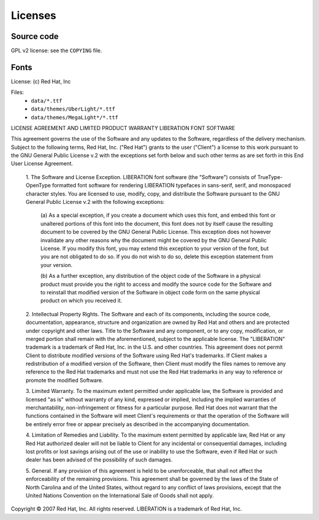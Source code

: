 Licenses
========

Source code
-----------

GPL v2 license: see the ``COPYING`` file.


Fonts
-----

License: (c) Red Hat, Inc

Files:
    - ``data/*.ttf``
    - ``data/themes/UberLight/*.ttf``
    - ``data/themes/MegaLight*/*.ttf``


LICENSE AGREEMENT AND LIMITED PRODUCT WARRANTY
LIBERATION FONT SOFTWARE

This agreement governs the use of the Software and any updates to the
Software, regardless of the delivery mechanism. Subject to the following
terms, Red Hat, Inc. ("Red Hat") grants to the user ("Client") a license to
this work pursuant to the GNU General Public License v.2 with the exceptions
set forth below and such other terms as are set forth in this End User
License Agreement.

 1. The Software and License Exception. LIBERATION font software
 (the "Software") consists of TrueType-OpenType formatted font software for
 rendering LIBERATION typefaces in sans-serif, serif, and monospaced character
 styles. You are licensed to use, modify, copy, and distribute the Software
 pursuant to the GNU General Public License v.2 with the following exceptions:  

  (a) As a special exception, if you create a document which uses this font,
  and embed this font or unaltered portions of this font into the document, 
  this font does not by itself cause the resulting document to be covered 
  by the GNU General Public License. This exception does not however invalidate
  any other reasons why the document might be covered by the GNU General Public License.
  If you modify this font, you may extend this exception to your version of the font,
  but you are not obligated to do so. If you do not wish to do so,
  delete this exception statement from your version.

  (b) As a further exception, any distribution of the object code of the Software in
  a physical product must provide you the right to access and modify the source code
  for the Software and to reinstall that modified version of the Software in object
  code form on the same physical product on which you received it.

 2. Intellectual Property Rights. The Software and each of its components, including
 the source code, documentation, appearance, structure and organization are owned by
 Red Hat and others and are protected under copyright and other laws. Title to the
 Software and any component, or to any copy, modification, or merged portion shall
 remain with the aforementioned, subject to the applicable license. The "LIBERATION"
 trademark is a trademark of Red Hat, Inc. in the U.S. and other countries. This
 agreement does not permit Client to distribute modified versions of the Software
 using Red Hat's trademarks. If Client makes a redistribution of a modified version
 of the Software, then Client must modify the files names to remove any reference to
 the Red Hat trademarks and must not use the Red Hat trademarks in any way to reference
 or promote the modified Software. 

 3. Limited Warranty. To the maximum extent permitted under applicable law, the Software
 is provided and licensed "as is" without warranty of any kind, expressed or implied,
 including the implied warranties of merchantability, non-infringement or fitness for a
 particular purpose. Red Hat does not warrant that the functions contained in the Software
 will meet Client's requirements or that the operation of the Software will be entirely
 error free or appear precisely as described in the accompanying documentation. 

 4. Limitation of Remedies and Liability. To the maximum extent permitted by applicable
 law, Red Hat or any Red Hat authorized dealer will not be liable to Client for any
 incidental or consequential damages, including lost profits or lost savings arising out
 of the use or inability to use the Software, even if Red Hat or such dealer has been
 advised of the possibility of such damages. 

 5. General. If any provision of this agreement is held to be unenforceable, that shall
 not affect the enforceability of the remaining provisions. This agreement shall be
 governed by the laws of the State of North Carolina and of the United States, without
 regard to any conflict of laws provisions, except that the United Nations Convention
 on the International Sale of Goods shall not apply.
 
Copyright © 2007 Red Hat, Inc. All rights reserved. LIBERATION is a trademark of
Red Hat, Inc.
